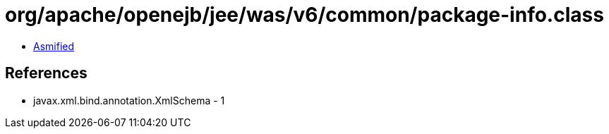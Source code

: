 = org/apache/openejb/jee/was/v6/common/package-info.class

 - link:package-info-asmified.java[Asmified]

== References

 - javax.xml.bind.annotation.XmlSchema - 1
